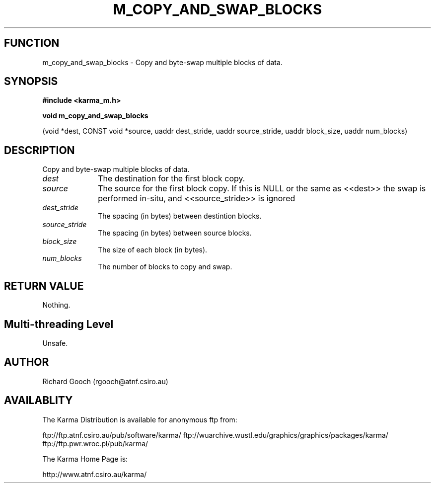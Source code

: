 .TH M_COPY_AND_SWAP_BLOCKS 3 "13 Nov 2005" "Karma Distribution"
.SH FUNCTION
m_copy_and_swap_blocks \- Copy and byte-swap multiple blocks of data.
.SH SYNOPSIS
.B #include <karma_m.h>
.sp
.B void m_copy_and_swap_blocks
.sp
(void *dest, CONST void *source, uaddr dest_stride,
uaddr source_stride, uaddr block_size,
uaddr num_blocks)
.SH DESCRIPTION
Copy and byte-swap multiple blocks of data.
.IP \fIdest\fP 1i
The destination for the first block copy.
.IP \fIsource\fP 1i
The source for the first block copy. If this is NULL or the same
as <<dest>> the swap is performed in-situ, and <<source_stride>> is ignored
.IP \fIdest_stride\fP 1i
The spacing (in bytes) between destintion blocks.
.IP \fIsource_stride\fP 1i
The spacing (in bytes) between source blocks.
.IP \fIblock_size\fP 1i
The size of each block (in bytes).
.IP \fInum_blocks\fP 1i
The number of blocks to copy and swap.
.SH RETURN VALUE
Nothing.
.SH Multi-threading Level
Unsafe.
.SH AUTHOR
Richard Gooch (rgooch@atnf.csiro.au)
.SH AVAILABLITY
The Karma Distribution is available for anonymous ftp from:

ftp://ftp.atnf.csiro.au/pub/software/karma/
ftp://wuarchive.wustl.edu/graphics/graphics/packages/karma/
ftp://ftp.pwr.wroc.pl/pub/karma/

The Karma Home Page is:

http://www.atnf.csiro.au/karma/
